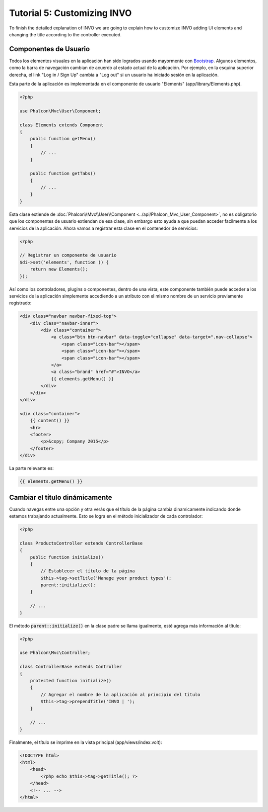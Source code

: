 Tutorial 5: Customizing INVO
============================

To finish the detailed explanation of INVO we are going to explain how to customize INVO adding UI elements
and changing the title according to the controller executed.

Componentes de Usuario
----------------------
Todos los elementos visuales en la aplicación han sido logrados usando mayormente con `Bootstrap`_.
Algunos elementos, como la barra de navegación cambian de acuerdo al estado actual de la aplicación.
Por ejemplo, en la esquina superior derecha, el link "Log in / Sign Up" cambia a "Log out" si un
usuario ha iniciado sesión en la aplicación.

Esta parte de la aplicación es implementada en el componente de usuario "Elements" (app/library/Elements.php).

.. code-block:: php

    <?php

    use Phalcon\Mvc\User\Component;

    class Elements extends Component
    {
        public function getMenu()
        {
            // ...
        }

        public function getTabs()
        {
            // ...
        }
    }

Esta clase extiende de :doc:`Phalcon\\Mvc\\User\\Component <../api/Phalcon_Mvc_User_Component>`, no es obligatorio que los componentes de usuario extiendan de esa clase,
sin embargo esto ayuda a que puedan acceder facilmente a los servicios de la aplicación. Ahora vamos a registrar
esta clase en el contenedor de servicios:

.. code-block:: php

    <?php

    // Registrar un componente de usuario
    $di->set('elements', function () {
        return new Elements();
    });

Así como los controladores, plugins o componentes, dentro de una vista, este componente también puede
acceder a los servicios de la aplicación simplemente accediendo a un atributo con el mismo nombre de un
servicio previamente registrado:

.. code-block:: html+jinja

    <div class="navbar navbar-fixed-top">
        <div class="navbar-inner">
            <div class="container">
                <a class="btn btn-navbar" data-toggle="collapse" data-target=".nav-collapse">
                    <span class="icon-bar"></span>
                    <span class="icon-bar"></span>
                    <span class="icon-bar"></span>
                </a>
                <a class="brand" href="#">INVO</a>
                {{ elements.getMenu() }}
            </div>
        </div>
    </div>

    <div class="container">
        {{ content() }}
        <hr>
        <footer>
            <p>&copy; Company 2015</p>
        </footer>
    </div>

La parte relevante es:

.. code-block:: html+php

    {{ elements.getMenu() }}

Cambiar el título dinámicamente
-------------------------------
Cuando navegas entre una opción y otra verás que el título de la página cambia dinamicamente indicando
donde estamos trabajando actualmente. Esto se logra en el método inicializador de cada controlador:

.. code-block:: php

    <?php

    class ProductsController extends ControllerBase
    {
        public function initialize()
        {
            // Establecer el título de la página
            $this->tag->setTitle('Manage your product types');
            parent::initialize();
        }

        // ...
    }

El método :code:`parent::initialize()` en la clase padre se llama igualmente, esté agrega más información al título:

.. code-block:: php

    <?php

    use Phalcon\Mvc\Controller;

    class ControllerBase extends Controller
    {
        protected function initialize()
        {
            // Agregar el nombre de la aplicación al principio del título
            $this->tag->prependTitle('INVO | ');
        }

        // ...
    }

Finalmente, el título se imprime en la vista principal (app/views/index.volt):

.. code-block:: html+php

    <!DOCTYPE html>
    <html>
        <head>
            <?php echo $this->tag->getTitle(); ?>
        </head>
        <!-- ... -->
    </html>

.. _Bootstrap: http://getbootstrap.com/
